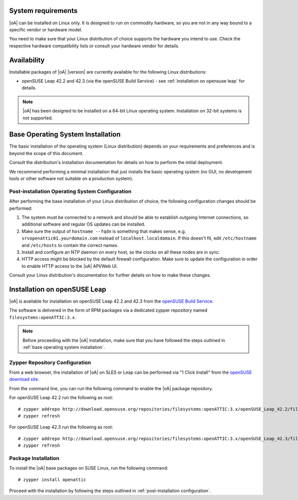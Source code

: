 System requirements
===================

|oA| can be installed on Linux only. It is designed to run on commodity
hardware, so you are not in any way bound to a specific vendor or hardware
model.

You need to make sure that your Linux distribution of choice supports the
hardware you intend to use. Check the respective hardware compatibility lists
or consult your hardware vendor for details.

Availability
============

Installable packages of |oA| |version| are currently available for the following
Linux distributions:

* openSUSE Leap 42.2 and 42.3 (via the openSUSE Build Service) - see
  :ref:`installation on opensuse leap` for details.

.. note::
   |oA| has been designed to be installed on a 64-bit Linux operating system.
   Installation on 32-bit systems is not supported.

.. _base operating system installation:

Base Operating System Installation
==================================

The basic installation of the operating system (Linux distribution) depends on
your requirements and preferences and is beyond the scope of this document.

Consult the distribution's installation documentation for details on how to
perform the initial deployment.

We recommend performing a minimal installation that just installs the basic
operating system (no GUI, no development tools or other software not suitable
on a production system).

Post-installation Operating System Configuration
------------------------------------------------

After performing the base installation of your Linux distribution of choice,
the following configuration changes should be performed:

#. The system must be connected to a network and should be able to establish
   outgoing Internet connections, so additional software and regular OS
   updates can be installed.

#. Make sure the output of ``hostname --fqdn`` is something that makes sense,
   e.g.  ``srvopenattic01.yourdomain.com`` instead of ``localhost.localdomain``.
   If this doesn't fit, edit ``/etc/hostname`` and ``/etc/hosts`` to contain
   the correct names.

#. Install and configure an NTP daemon on every host, so the clocks on all
   these nodes are in sync.

#. HTTP access might be blocked by the default firewall configuration. Make sure
   to update the configuration in order to enable HTTP access to the |oA|
   API/Web UI.

Consult your Linux distribution's documentation for further details on how to
make these changes.

.. _installation on opensuse leap:

Installation on openSUSE Leap
=============================

|oA| is available for installation on openSUSE Leap 42.2 and 42.3 from the
`openSUSE Build Service <https://build.opensuse.org>`_.

The software is delivered in the form of RPM packages via a dedicated zypper
repository named ``filesystems:openATTIC:3.x``.

.. note::
  Before proceeding with the |oA| installation, make sure that you have
  followed the steps outlined in :ref:`base operating system installation`.

Zypper Repository Configuration
-------------------------------

From a web browser, the installation of |oA| on SLES or Leap can be performed
via "1 Click Install" from the `openSUSE download site
<http://software.opensuse.org/package/openattic>`_.

From the command line, you can run the following command to enable the |oA|
package repository.

For openSUSE Leap 42.2 run the following as root::

  # zypper addrepo http://download.opensuse.org/repositories/filesystems:openATTIC:3.x/openSUSE_Leap_42.2/filesystems:openATTIC:3.x.repo
  # zypper refresh

For openSUSE Leap 42.3 run the following as root::

  # zypper addrepo http://download.opensuse.org/repositories/filesystems:openATTIC:3.x/openSUSE_Leap_42.3/filesystems:openATTIC:3.x.repo
  # zypper refresh

Package Installation
--------------------

To install the |oA| base packages on SUSE Linux, run the following command::

  # zypper install openattic

Proceed with the installation by following the steps outlined in
:ref:`post-installation configuration`.
